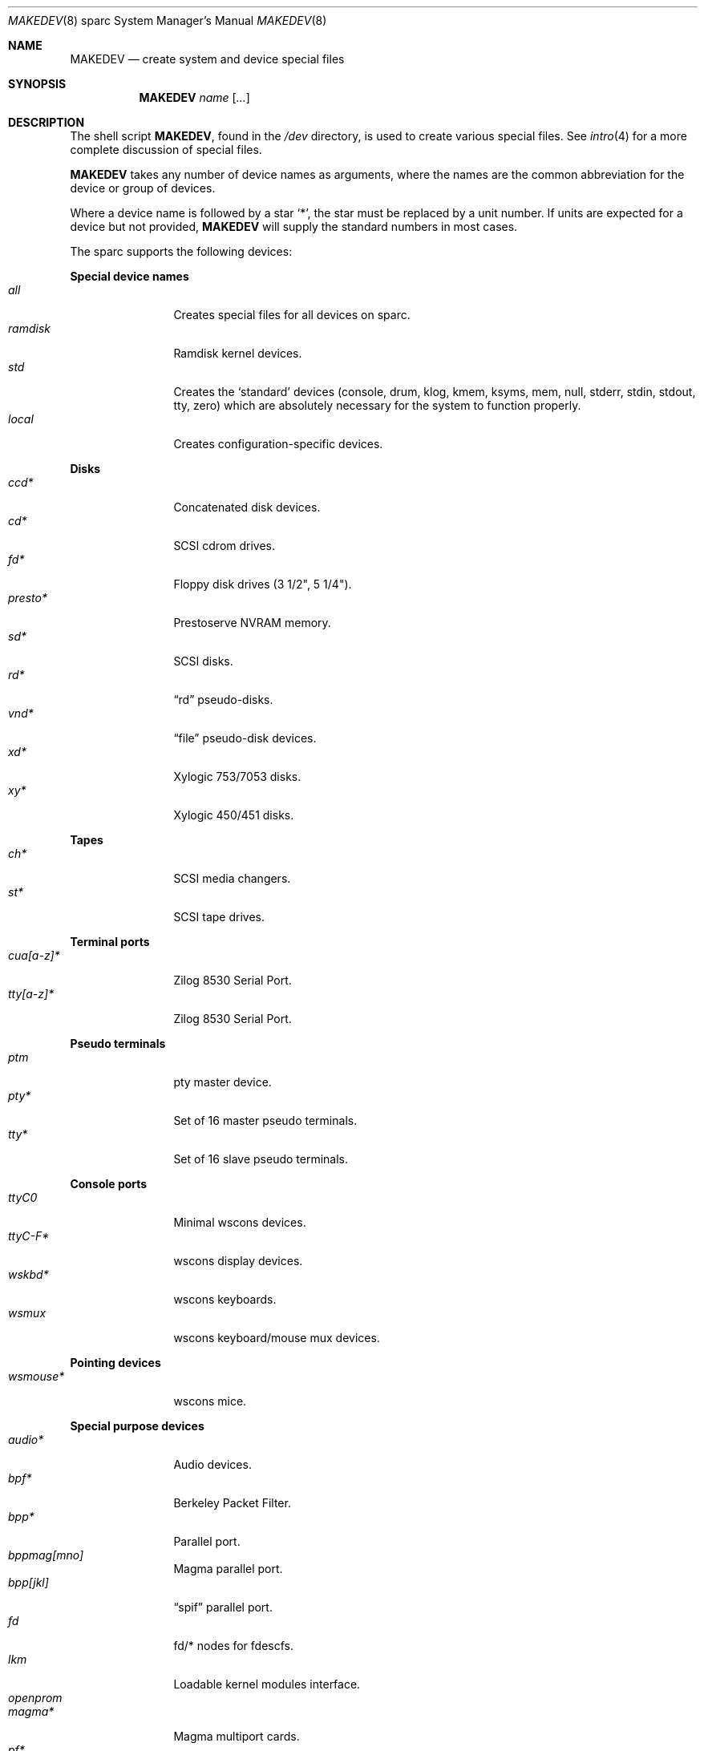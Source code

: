 .\" $OpenBSD$
.\"
.\" THIS FILE AUTOMATICALLY GENERATED.  DO NOT EDIT.
.\" generated from:
.\"
.\"	OpenBSD: etc.sparc/MAKEDEV.md,v 1.22 2004/02/16 19:01:02 miod Exp 
.\"	OpenBSD: MAKEDEV.common,v 1.1 2004/02/16 18:58:54 miod Exp 
.\"	OpenBSD: MAKEDEV.man,v 1.1 2004/02/16 19:03:30 miod Exp 
.\"	OpenBSD: MAKEDEV.mansub,v 1.1 2004/02/16 19:03:30 miod Exp 
.\"
.\" Copyright (c) 2004, Miodrag Vallat
.\" Copyright (c) 2001-2004 Todd T. Fries <todd@OpenBSD.org>
.\"
.\" Permission to use, copy, modify, and distribute this software for any
.\" purpose with or without fee is hereby granted, provided that the above
.\" copyright notice and this permission notice appear in all copies.
.\"
.\" THE SOFTWARE IS PROVIDED "AS IS" AND THE AUTHOR DISCLAIMS ALL WARRANTIES
.\" WITH REGARD TO THIS SOFTWARE INCLUDING ALL IMPLIED WARRANTIES OF
.\" MERCHANTABILITY AND FITNESS. IN NO EVENT SHALL THE AUTHOR BE LIABLE FOR
.\" ANY SPECIAL, DIRECT, INDIRECT, OR CONSEQUENTIAL DAMAGES OR ANY DAMAGES
.\" WHATSOEVER RESULTING FROM LOSS OF USE, DATA OR PROFITS, WHETHER IN AN
.\" ACTION OF CONTRACT, NEGLIGENCE OR OTHER TORTIOUS ACTION, ARISING OUT OF
.\" OR IN CONNECTION WITH THE USE OR PERFORMANCE OF THIS SOFTWARE.
.\"
.Dd February 16, 2004
.Dt MAKEDEV 8 sparc
.Os
.Sh NAME
.Nm MAKEDEV
.Nd create system and device special files
.Sh SYNOPSIS
.Nm MAKEDEV
.Ar name
.Op Ar ...
.Sh DESCRIPTION
The shell script
.Nm ,
found in the
.Pa /dev
directory, is used to create various special files.
See
.Xr intro 4
for a more complete discussion of special files.
.Pp
.Nm
takes any number of device names as arguments, where the names are
the common abbreviation for the device or group of devices.
.Pp
Where a device name is followed by a star
.Sq * ,
the star must be replaced by a unit number.
If units are expected for a device but not provided,
.Nm
will supply the standard numbers in most cases.
.Pp
The sparc supports the following devices:
.Pp
.Pp
.Sy Special device names
.Bl -tag -width tenletters -compact
.It Ar all
Creates special files for all devices on sparc.
.It Ar ramdisk
Ramdisk kernel devices.
.It Ar std
Creates the
.Sq standard
devices (console, drum, klog, kmem, ksyms, mem, null,
stderr, stdin, stdout, tty, zero)
which are absolutely necessary for the system to function properly.
.It Ar local
Creates configuration-specific devices.
.El
.Pp
.Sy Disks
.Bl -tag -width tenletters -compact
.It Ar ccd*
Concatenated disk devices.
.It Ar cd*
SCSI cdrom drives.
.It Ar fd*
Floppy disk drives (3 1/2", 5 1/4").
.It Ar presto*
Prestoserve NVRAM memory.
.It Ar sd*
SCSI disks.
.It Ar rd*
.Dq rd
pseudo-disks.
.It Ar vnd*
.Dq file
pseudo-disk devices.
.It Ar xd*
Xylogic 753/7053 disks.
.It Ar xy*
Xylogic 450/451 disks.
.El
.Pp
.Sy Tapes
.Bl -tag -width tenletters -compact
.It Ar ch*
SCSI media changers.
.It Ar st*
SCSI tape drives.
.El
.Pp
.Sy Terminal ports
.Bl -tag -width tenletters -compact
.It Ar cua[a-z]*
Zilog 8530 Serial Port.
.It Ar tty[a-z]*
Zilog 8530 Serial Port.
.El
.Pp
.Sy Pseudo terminals
.Bl -tag -width tenletters -compact
.It Ar ptm
pty master device.
.It Ar pty*
Set of 16 master pseudo terminals.
.It Ar tty*
Set of 16 slave pseudo terminals.
.El
.Pp
.Sy Console ports
.Bl -tag -width tenletters -compact
.It Ar ttyC0
Minimal wscons devices.
.It Ar ttyC-F*
wscons display devices.
.It Ar wskbd*
wscons keyboards.
.It Ar wsmux
wscons keyboard/mouse mux devices.
.El
.Pp
.Sy Pointing devices
.Bl -tag -width tenletters -compact
.It Ar wsmouse*
wscons mice.
.El
.Pp
.Sy Special purpose devices
.Bl -tag -width tenletters -compact
.It Ar audio*
Audio devices.
.It Ar bpf*
Berkeley Packet Filter.
.It Ar bpp*
Parallel port.
.It Ar bppmag[mno]
Magma parallel port.
.It Ar bpp[jkl]
.Dq spif
parallel port.
.It Ar fd
fd/* nodes for fdescfs.
.It Ar lkm
Loadable kernel modules interface.
.It Ar openprom
.
.It Ar magma*
Magma multiport cards.
.It Ar pf*
Packet Filter.
.It Ar raid*
RAIDframe disk devices.
.It Ar *random
In-kernel random data source.
.It Ar spif*
.Dq spif
multiport cards.
.It Ar ses*
SES/SAF-TE SCSI devices.
.It Ar ss*
SCSI scanners.
.It Ar systrace*
System call tracing device.
.It Ar tun*
Network tunnel driver.
.It Ar uk*
SCSI unknown devices.
.It Ar xfs*
XFS filesystem node.
.Sh FILES
.Bl -tag -width /dev -compact
.It Pa /dev
The special file directory.
.El
.Sh SEE ALSO
.Xr intro 4 ,
.Xr config 8 ,
.Xr mknod 8
